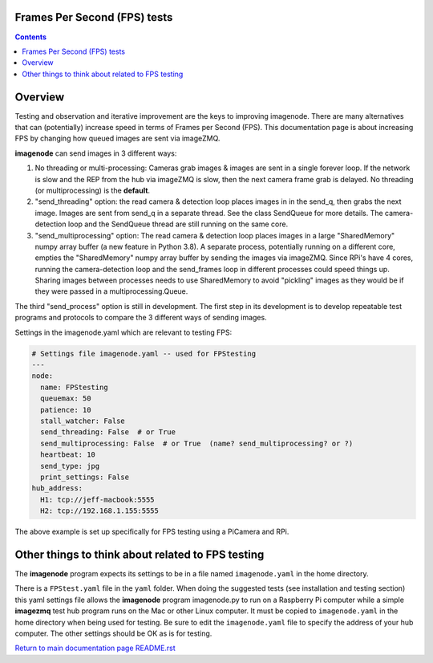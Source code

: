 =============================
Frames Per Second (FPS) tests
=============================

.. contents::

========
Overview
========

Testing and observation and iterative improvement are the keys to improving
imagenode. There are many alternatives that can (potentially) increase speed
in terms of Frames per Second (FPS). This documentation page is about
increasing FPS by changing how queued images are sent via imageZMQ.

**imagenode** can send images in 3 different ways:

1. No threading or multi-processing: Cameras grab images & images are sent in a
   single forever loop. If the network is slow and the REP from the hub via
   imageZMQ is slow, then the next camera frame grab is delayed. No threading
   (or multiprocessing) is the **default**.
2. "send_threading" option: the read camera & detection loop places images in
   in the send_q, then grabs the next image. Images are sent from send_q in a
   separate thread. See the class SendQueue for more details. The camera-
   detection loop and the SendQueue thread are still running on the same core.
3. "send_multiprocessing" option: The read camera & detection loop places images in a
   large "SharedMemory" numpy array buffer (a new feature in Python 3.8). A
   separate process, potentially running on a different core, empties the
   "SharedMemory" numpy array buffer by sending the images via imageZMQ. Since
   RPi's have 4 cores, running the camera-detection loop and the send_frames
   loop in different processes could speed things up. Sharing images between
   processes needs to use SharedMemory to avoid "pickling" images as they would
   be if they were passed in a multiprocessing.Queue.

The third "send_process" option is still in development. The first step in its
development is to develop repeatable test programs and protocols to compare the
3 different ways of sending images.

Settings in the imagenode.yaml which are relevant to testing FPS:

.. code-block:: yaml

  # Settings file imagenode.yaml -- used for FPStesting
  ---
  node:
    name: FPStesting
    queuemax: 50
    patience: 10
    stall_watcher: False
    send_threading: False  # or True
    send_multiprocessing: False  # or True  (name? send_multiprocessing? or ?)
    heartbeat: 10
    send_type: jpg
    print_settings: False
  hub_address:
    H1: tcp://jeff-macbook:5555
    H2: tcp://192.168.1.155:5555

The above example is set up specifically for FPS testing using a PiCamera and
RPi.

==================================================
Other things to think about related to FPS testing
==================================================

The **imagenode** program expects its settings to be in a file named
``imagenode.yaml`` in the home directory.

There is a ``FPStest.yaml`` file in the ``yaml`` folder. When doing the suggested
tests (see installation and testing section) this yaml settings file allows
the **imagenode** program imagenode.py to run on a Raspberry Pi computer while
a simple **imagezmq** test hub program runs on the Mac or other Linux computer.
It must be copied to ``imagenode.yaml`` in the home directory when being
used for testing. Be sure to edit the ``imagenode.yaml`` file to specify the
address of your hub computer. The other settings should be OK as is for testing.

`Return to main documentation page README.rst <../README.rst>`_
